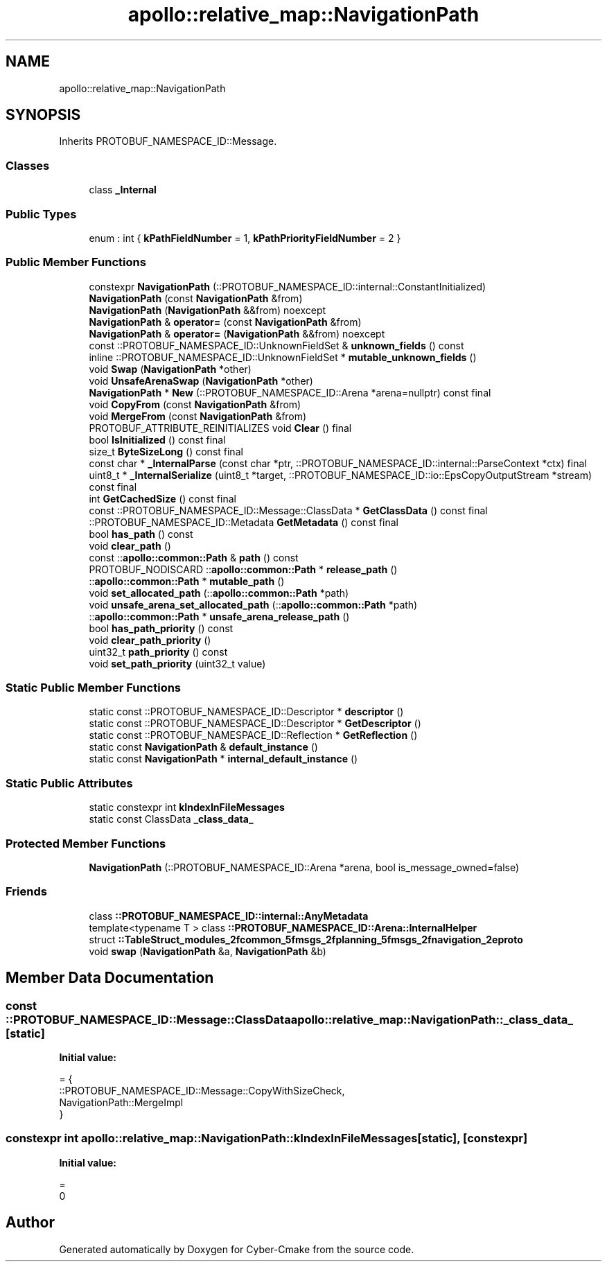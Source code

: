 .TH "apollo::relative_map::NavigationPath" 3 "Sun Sep 3 2023" "Version 8.0" "Cyber-Cmake" \" -*- nroff -*-
.ad l
.nh
.SH NAME
apollo::relative_map::NavigationPath
.SH SYNOPSIS
.br
.PP
.PP
Inherits PROTOBUF_NAMESPACE_ID::Message\&.
.SS "Classes"

.in +1c
.ti -1c
.RI "class \fB_Internal\fP"
.br
.in -1c
.SS "Public Types"

.in +1c
.ti -1c
.RI "enum : int { \fBkPathFieldNumber\fP = 1, \fBkPathPriorityFieldNumber\fP = 2 }"
.br
.in -1c
.SS "Public Member Functions"

.in +1c
.ti -1c
.RI "constexpr \fBNavigationPath\fP (::PROTOBUF_NAMESPACE_ID::internal::ConstantInitialized)"
.br
.ti -1c
.RI "\fBNavigationPath\fP (const \fBNavigationPath\fP &from)"
.br
.ti -1c
.RI "\fBNavigationPath\fP (\fBNavigationPath\fP &&from) noexcept"
.br
.ti -1c
.RI "\fBNavigationPath\fP & \fBoperator=\fP (const \fBNavigationPath\fP &from)"
.br
.ti -1c
.RI "\fBNavigationPath\fP & \fBoperator=\fP (\fBNavigationPath\fP &&from) noexcept"
.br
.ti -1c
.RI "const ::PROTOBUF_NAMESPACE_ID::UnknownFieldSet & \fBunknown_fields\fP () const"
.br
.ti -1c
.RI "inline ::PROTOBUF_NAMESPACE_ID::UnknownFieldSet * \fBmutable_unknown_fields\fP ()"
.br
.ti -1c
.RI "void \fBSwap\fP (\fBNavigationPath\fP *other)"
.br
.ti -1c
.RI "void \fBUnsafeArenaSwap\fP (\fBNavigationPath\fP *other)"
.br
.ti -1c
.RI "\fBNavigationPath\fP * \fBNew\fP (::PROTOBUF_NAMESPACE_ID::Arena *arena=nullptr) const final"
.br
.ti -1c
.RI "void \fBCopyFrom\fP (const \fBNavigationPath\fP &from)"
.br
.ti -1c
.RI "void \fBMergeFrom\fP (const \fBNavigationPath\fP &from)"
.br
.ti -1c
.RI "PROTOBUF_ATTRIBUTE_REINITIALIZES void \fBClear\fP () final"
.br
.ti -1c
.RI "bool \fBIsInitialized\fP () const final"
.br
.ti -1c
.RI "size_t \fBByteSizeLong\fP () const final"
.br
.ti -1c
.RI "const char * \fB_InternalParse\fP (const char *ptr, ::PROTOBUF_NAMESPACE_ID::internal::ParseContext *ctx) final"
.br
.ti -1c
.RI "uint8_t * \fB_InternalSerialize\fP (uint8_t *target, ::PROTOBUF_NAMESPACE_ID::io::EpsCopyOutputStream *stream) const final"
.br
.ti -1c
.RI "int \fBGetCachedSize\fP () const final"
.br
.ti -1c
.RI "const ::PROTOBUF_NAMESPACE_ID::Message::ClassData * \fBGetClassData\fP () const final"
.br
.ti -1c
.RI "::PROTOBUF_NAMESPACE_ID::Metadata \fBGetMetadata\fP () const final"
.br
.ti -1c
.RI "bool \fBhas_path\fP () const"
.br
.ti -1c
.RI "void \fBclear_path\fP ()"
.br
.ti -1c
.RI "const ::\fBapollo::common::Path\fP & \fBpath\fP () const"
.br
.ti -1c
.RI "PROTOBUF_NODISCARD ::\fBapollo::common::Path\fP * \fBrelease_path\fP ()"
.br
.ti -1c
.RI "::\fBapollo::common::Path\fP * \fBmutable_path\fP ()"
.br
.ti -1c
.RI "void \fBset_allocated_path\fP (::\fBapollo::common::Path\fP *path)"
.br
.ti -1c
.RI "void \fBunsafe_arena_set_allocated_path\fP (::\fBapollo::common::Path\fP *path)"
.br
.ti -1c
.RI "::\fBapollo::common::Path\fP * \fBunsafe_arena_release_path\fP ()"
.br
.ti -1c
.RI "bool \fBhas_path_priority\fP () const"
.br
.ti -1c
.RI "void \fBclear_path_priority\fP ()"
.br
.ti -1c
.RI "uint32_t \fBpath_priority\fP () const"
.br
.ti -1c
.RI "void \fBset_path_priority\fP (uint32_t value)"
.br
.in -1c
.SS "Static Public Member Functions"

.in +1c
.ti -1c
.RI "static const ::PROTOBUF_NAMESPACE_ID::Descriptor * \fBdescriptor\fP ()"
.br
.ti -1c
.RI "static const ::PROTOBUF_NAMESPACE_ID::Descriptor * \fBGetDescriptor\fP ()"
.br
.ti -1c
.RI "static const ::PROTOBUF_NAMESPACE_ID::Reflection * \fBGetReflection\fP ()"
.br
.ti -1c
.RI "static const \fBNavigationPath\fP & \fBdefault_instance\fP ()"
.br
.ti -1c
.RI "static const \fBNavigationPath\fP * \fBinternal_default_instance\fP ()"
.br
.in -1c
.SS "Static Public Attributes"

.in +1c
.ti -1c
.RI "static constexpr int \fBkIndexInFileMessages\fP"
.br
.ti -1c
.RI "static const ClassData \fB_class_data_\fP"
.br
.in -1c
.SS "Protected Member Functions"

.in +1c
.ti -1c
.RI "\fBNavigationPath\fP (::PROTOBUF_NAMESPACE_ID::Arena *arena, bool is_message_owned=false)"
.br
.in -1c
.SS "Friends"

.in +1c
.ti -1c
.RI "class \fB::PROTOBUF_NAMESPACE_ID::internal::AnyMetadata\fP"
.br
.ti -1c
.RI "template<typename T > class \fB::PROTOBUF_NAMESPACE_ID::Arena::InternalHelper\fP"
.br
.ti -1c
.RI "struct \fB::TableStruct_modules_2fcommon_5fmsgs_2fplanning_5fmsgs_2fnavigation_2eproto\fP"
.br
.ti -1c
.RI "void \fBswap\fP (\fBNavigationPath\fP &a, \fBNavigationPath\fP &b)"
.br
.in -1c
.SH "Member Data Documentation"
.PP 
.SS "const ::PROTOBUF_NAMESPACE_ID::Message::ClassData apollo::relative_map::NavigationPath::_class_data_\fC [static]\fP"
\fBInitial value:\fP
.PP
.nf
= {
    ::PROTOBUF_NAMESPACE_ID::Message::CopyWithSizeCheck,
    NavigationPath::MergeImpl
}
.fi
.SS "constexpr int apollo::relative_map::NavigationPath::kIndexInFileMessages\fC [static]\fP, \fC [constexpr]\fP"
\fBInitial value:\fP
.PP
.nf
=
    0
.fi


.SH "Author"
.PP 
Generated automatically by Doxygen for Cyber-Cmake from the source code\&.
